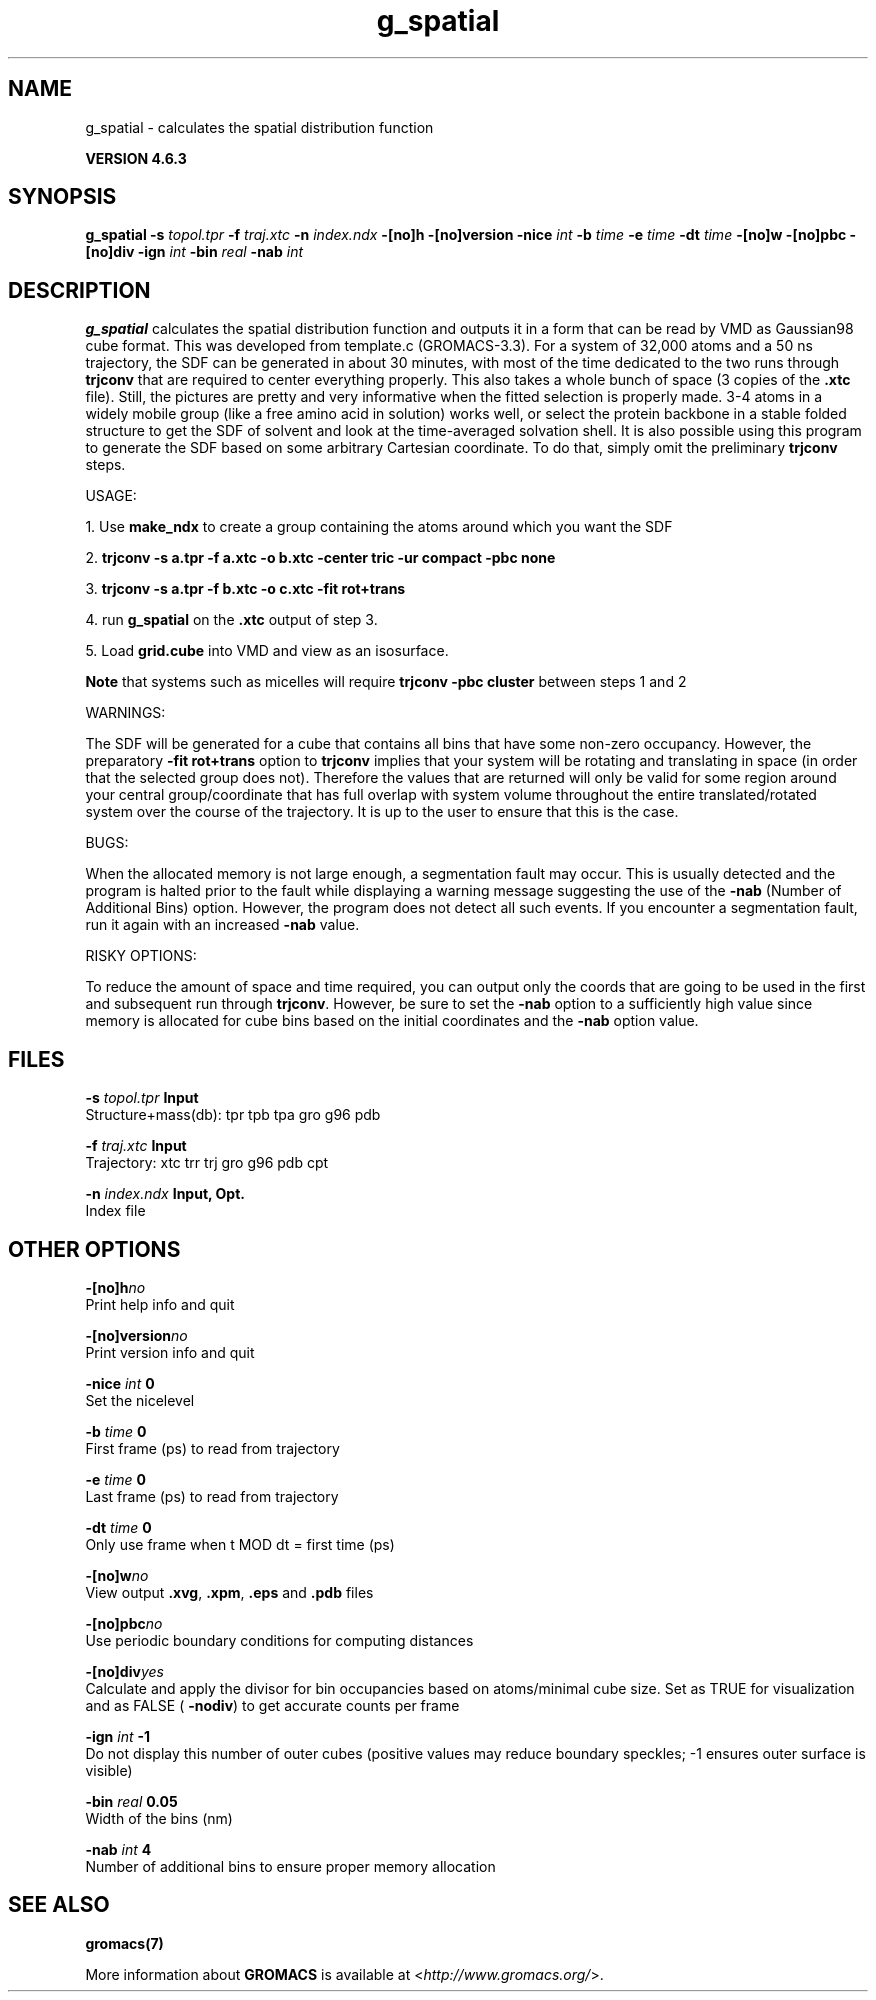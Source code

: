 .TH g_spatial 1 "Fri 5 Jul 2013" "" "GROMACS suite, VERSION 4.6.3"
.SH NAME
g_spatial\ -\ calculates\ the\ spatial\ distribution\ function

.B VERSION 4.6.3
.SH SYNOPSIS
\f3g_spatial\fP
.BI "\-s" " topol.tpr "
.BI "\-f" " traj.xtc "
.BI "\-n" " index.ndx "
.BI "\-[no]h" ""
.BI "\-[no]version" ""
.BI "\-nice" " int "
.BI "\-b" " time "
.BI "\-e" " time "
.BI "\-dt" " time "
.BI "\-[no]w" ""
.BI "\-[no]pbc" ""
.BI "\-[no]div" ""
.BI "\-ign" " int "
.BI "\-bin" " real "
.BI "\-nab" " int "
.SH DESCRIPTION
\&\fB g_spatial\fR calculates the spatial distribution function and 
\&outputs it in a form that can be read by VMD as Gaussian98 cube format. 
\&This was developed from template.c (GROMACS\-3.3). 
\&For a system of 32,000 atoms and a 50 ns trajectory, the SDF can be generated 
\&in about 30 minutes, with most of the time dedicated to the two runs through 
\&\fB trjconv\fR that are required to center everything properly. 
\&This also takes a whole bunch of space (3 copies of the \fB .xtc\fR file). 
\&Still, the pictures are pretty and very informative when the fitted selection is properly made. 
\&3\-4 atoms in a widely mobile group (like a free amino acid in solution) works 
\&well, or select the protein backbone in a stable folded structure to get the SDF 
\&of solvent and look at the time\-averaged solvation shell. 
\&It is also possible using this program to generate the SDF based on some arbitrary 
\&Cartesian coordinate. To do that, simply omit the preliminary \fB trjconv\fR steps. 

\&USAGE: 

\&1. Use \fB make_ndx\fR to create a group containing the atoms around which you want the SDF 

\&2. \fB trjconv \-s a.tpr \-f a.xtc \-o b.xtc \-center tric \-ur compact \-pbc none\fR 

\&3. \fB trjconv \-s a.tpr \-f b.xtc \-o c.xtc \-fit rot+trans\fR 

\&4. run \fB g_spatial\fR on the \fB .xtc\fR output of step 3. 

\&5. Load \fB grid.cube\fR into VMD and view as an isosurface. 

\&\fB Note\fR that systems such as micelles will require \fB trjconv \-pbc cluster\fR between steps 1 and 2

\&WARNINGS:

\&The SDF will be generated for a cube that contains all bins that have some non\-zero occupancy. 
\&However, the preparatory \fB \-fit rot+trans\fR option to \fB trjconv\fR implies that your system will be rotating 
\&and translating in space (in order that the selected group does not). Therefore the values that are 
\&returned will only be valid for some region around your central group/coordinate that has full overlap 
\&with system volume throughout the entire translated/rotated system over the course of the trajectory. 
\&It is up to the user to ensure that this is the case. 

\&BUGS:

\&When the allocated memory is not large enough, a segmentation fault may occur. This is usually detected 
\&and the program is halted prior to the fault while displaying a warning message suggesting the use of the \fB \-nab\fR (Number of Additional Bins)
\&option. However, the program does not detect all such events. If you encounter a segmentation fault, run it again 
\&with an increased \fB \-nab\fR value. 

\&RISKY OPTIONS:

\&To reduce the amount of space and time required, you can output only the coords 
\&that are going to be used in the first and subsequent run through \fB trjconv\fR. 
\&However, be sure to set the \fB \-nab\fR option to a sufficiently high value since 
\&memory is allocated for cube bins based on the initial coordinates and the \fB \-nab\fR 
\&option value. 

.SH FILES
.BI "\-s" " topol.tpr" 
.B Input
 Structure+mass(db): tpr tpb tpa gro g96 pdb 

.BI "\-f" " traj.xtc" 
.B Input
 Trajectory: xtc trr trj gro g96 pdb cpt 

.BI "\-n" " index.ndx" 
.B Input, Opt.
 Index file 

.SH OTHER OPTIONS
.BI "\-[no]h"  "no    "
 Print help info and quit

.BI "\-[no]version"  "no    "
 Print version info and quit

.BI "\-nice"  " int" " 0" 
 Set the nicelevel

.BI "\-b"  " time" " 0     " 
 First frame (ps) to read from trajectory

.BI "\-e"  " time" " 0     " 
 Last frame (ps) to read from trajectory

.BI "\-dt"  " time" " 0     " 
 Only use frame when t MOD dt = first time (ps)

.BI "\-[no]w"  "no    "
 View output \fB .xvg\fR, \fB .xpm\fR, \fB .eps\fR and \fB .pdb\fR files

.BI "\-[no]pbc"  "no    "
 Use periodic boundary conditions for computing distances

.BI "\-[no]div"  "yes   "
 Calculate and apply the divisor for bin occupancies based on atoms/minimal cube size. Set as TRUE for visualization and as FALSE (\fB \-nodiv\fR) to get accurate counts per frame

.BI "\-ign"  " int" " \-1" 
 Do not display this number of outer cubes (positive values may reduce boundary speckles; \-1 ensures outer surface is visible)

.BI "\-bin"  " real" " 0.05  " 
 Width of the bins (nm)

.BI "\-nab"  " int" " 4" 
 Number of additional bins to ensure proper memory allocation

.SH SEE ALSO
.BR gromacs(7)

More information about \fBGROMACS\fR is available at <\fIhttp://www.gromacs.org/\fR>.
